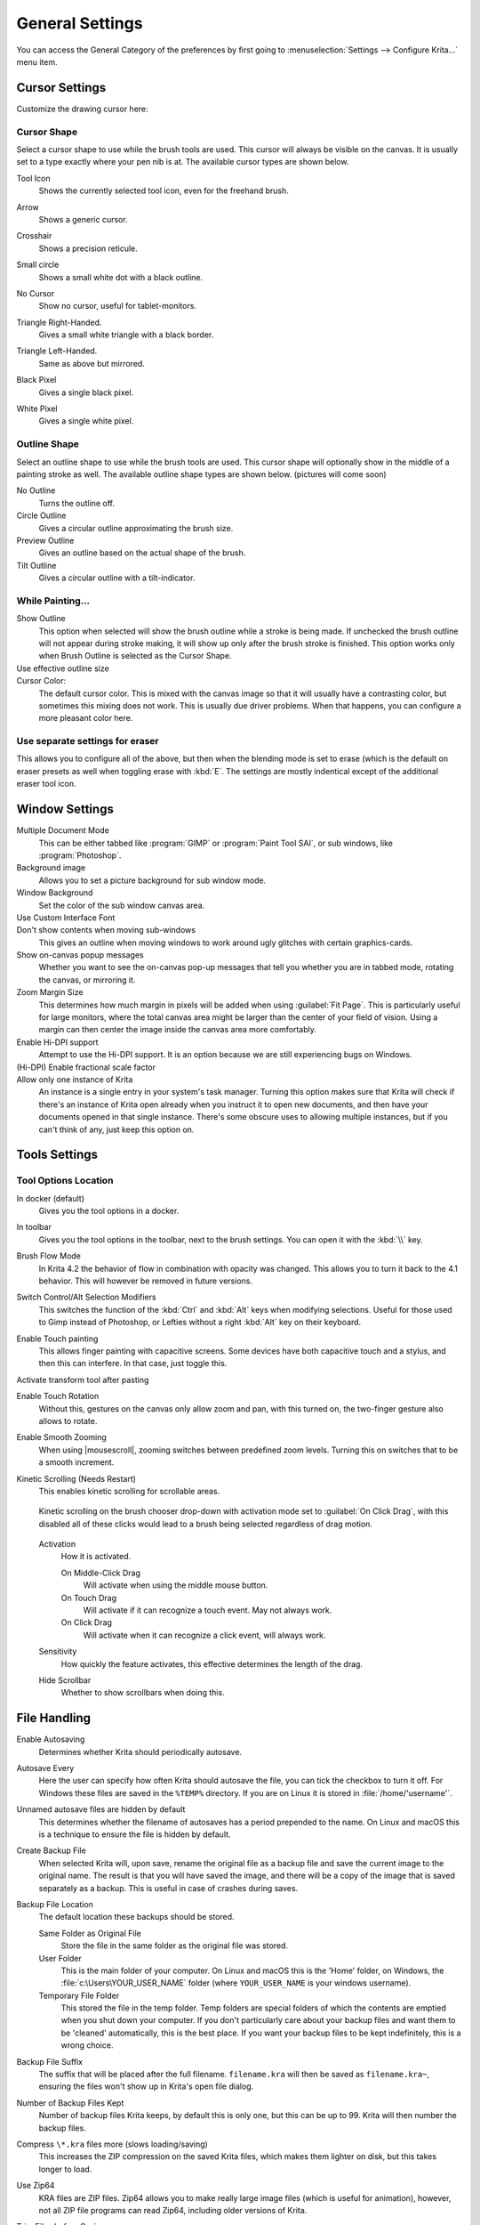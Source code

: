 .. meta::
   :description property=og\:description:
        General Preferences in Krita.

.. metadata-placeholder

   :authors: - Wolthera van Hövell tot Westerflier <griffinvalley@gmail.com>
             - Scott Petrovic
             - Greig
   :license: GNU free documentation license 1.3 or later.

.. index:: Preferences, Settings, Cursor, Autosave, Tabbed Documents, Subwindow Documents, Pop up palette, File Dialog, Maximum Brush Size, Kinetic Scrolling, Sessions
.. _general_settings:

================
General Settings
================

You can access the General Category of the preferences by first going to :menuselection:`Settings --> Configure Krita...` menu item.

    .. image:: /images/preferences/Krita_Preferences_General.png

Cursor Settings
---------------

Customize the drawing cursor here:

Cursor Shape
~~~~~~~~~~~~

Select a cursor shape to use while the brush tools are used. This cursor will always be visible on the canvas. It is usually set to a type exactly where your pen nib is at. The available cursor types are shown below.

Tool Icon
    Shows the currently selected tool icon, even for the freehand brush. 

    .. image:: /images/preferences/Settings_cursor_tool_icon.png

Arrow
    Shows a generic cursor.

    .. image:: /images/preferences/Settings_cursor_arrow.png

Crosshair
    Shows a precision reticule.

    .. image:: /images/preferences/Settings_cursor_crosshair.png

Small circle
    Shows a small white dot with a black outline.

    .. image:: /images/preferences/Settings_cursor_small_circle.png

No Cursor
    Show no cursor, useful for tablet-monitors.

    .. image:: /images/preferences/Settings_cursor_no_cursor.png

Triangle Right-Handed.
    Gives a small white triangle with a black border.

    .. image:: /images/preferences/Settings_cursor_triangle_righthanded.png

Triangle Left-Handed.
    Same as above but mirrored.

    .. image:: /images/preferences/Settings_cursor_triangle_lefthanded.png

Black Pixel
    Gives a single black pixel.

    .. image:: /images/preferences/Settings_cursor_black_pixel.png

White Pixel
    Gives a single white pixel.

    .. image:: /images/preferences/Settings_cursor_white_pixel.png


Outline Shape
~~~~~~~~~~~~~

Select an outline shape to use while the brush tools are used. This cursor shape will optionally show in the middle of a painting stroke as well. The available outline shape types are shown below. (pictures will come soon)

No Outline
    Turns the outline off.
Circle Outline
    Gives a circular outline approximating the brush size.
Preview Outline
    Gives an outline based on the actual shape of the brush.
Tilt Outline
    Gives a circular outline with a tilt-indicator.



While Painting...
~~~~~~~~~~~~~~~~~

Show Outline
    This option when selected will show the brush outline while a stroke is being made. If unchecked the brush outline will not appear during stroke making, it will show up only after the brush stroke is finished. This option works only when Brush Outline is selected as the Cursor Shape.

    .. versionchanged:: 4.1

        Used to be called "Show Outline When Painting".

Use effective outline size
    .. versionadded:: 4.1 This makes sure that the outline size will always be the maximum possible brush diameter, and not the current one as affected by sensors such as pressure. This makes the cursor a little less noisy to use.

Cursor Color:
    The default cursor color. This is mixed with the canvas image so that it will usually have a contrasting color, but sometimes this mixing does not work. This is usually due driver problems. When that happens, you can configure a more pleasant color here.

Use separate settings for eraser
~~~~~~~~~~~~~~~~~~~~~~~~~~~~~~~~

This allows you to configure all of the above, but then when the blending mode is set to erase (which is the default on eraser presets as well when toggling erase with :kbd:`E`. The settings are mostly indentical except of the additional eraser tool icon.

.. _window_settings:

Window Settings
---------------

Multiple Document Mode
    This can be either tabbed like :program:`GIMP` or :program:`Paint Tool SAI`, or sub windows, like :program:`Photoshop`.
Background image
    Allows you to set a picture background for sub window mode.
Window Background
    Set the color of the sub window canvas area.
Use Custom Interface Font
    .. versionadded:: 4.4.2 This allows you to tweak the interface font and the size. Requires a restart.
    
    
    
Don't show contents when moving sub-windows
    This gives an outline when moving windows to work around ugly glitches with certain graphics-cards.
Show on-canvas popup messages
    Whether you want to see the on-canvas pop-up messages that tell you whether you are in tabbed mode, rotating the canvas, or mirroring it.
Zoom Margin Size
    This determines how much margin in pixels will be added when using :guilabel:`Fit Page`. This is particularly useful for large monitors, where the total canvas area might be larger than the center of your field of vision. Using a margin can then center the image inside the canvas area more comfortably.
    
    .. versionadded:: 5.1
Enable Hi-DPI support
    Attempt to use the Hi-DPI support. It is an option because we are still experiencing bugs on Windows.
(Hi-DPI) Enable fractional scale factor
    .. versionadded:: 5.0 Allow the Hi-DPI support to use fractional (not multiples of 100%) display scaling. If you use a fractional display scaling, this option can make the interface of Krita match the interface size of the rest of your system, but it may cause some visual artifacts.

Allow only one instance of Krita
    An instance is a single entry in your system's task manager. Turning this option makes sure that Krita will check if there's an instance of Krita open already when you instruct it to open new documents, and then have your documents opened in that single instance. There's some obscure uses to allowing multiple instances, but if you can't think of any, just keep this option on.
    
    .. deprecated:: 5.0
    
        Since Krita 5.0 this has been deprecated, as it now uses a SQLite database for handling the resources, and this cannot be managed by multiple instances.

.. _tool_options_settings:

Tools Settings
--------------

Tool Options Location
~~~~~~~~~~~~~~~~~~~~~

In docker (default)
    Gives you the tool options in a docker.
In toolbar
    Gives you the tool options in the toolbar, next to the brush settings. You can open it with the :kbd:`\\` key.

Brush Flow Mode
    In Krita 4.2 the behavior of flow in combination with opacity was changed. This allows you to turn it back to the 4.1 behavior. This will however be removed in future versions.

Switch Control/Alt Selection Modifiers
    This switches the function of the :kbd:`Ctrl` and :kbd:`Alt` keys when modifying selections. Useful for those used to Gimp instead of Photoshop, or Lefties without a right :kbd:`Alt` key on their keyboard.

Enable Touch painting
    This allows finger painting with capacitive screens. Some devices have both capacitive touch and a stylus, and then this can interfere. In that case, just toggle this.

    .. versionchanged:: 5.0
    
        When this is disabled, panning the canvas can be done with by dragging a single finger over the canvas, while when enabled, panning will only be done by dragging three fingers.

Activate transform tool after pasting
    .. versionadded:: 4.2 A convenience feature. When enabling this, the transform tool will activate after pasting for quick moving or rotating.

Enable Touch Rotation
    Without this, gestures on the canvas only allow zoom and pan, with this turned on, the two-finger gesture also allows to rotate.
    
    .. deprecated:: 5.1
    
        Since Krita 5.1, this is removed. Instead it's now possible to configure the navigation gestures inside the :ref:`canvas_input_settings`.
Enable Smooth Zooming
    When using |mousescroll|, zooming switches between predefined zoom levels. Turning this on switches that to be a smooth increment.

Kinetic Scrolling (Needs Restart)
    This enables kinetic scrolling for scrollable areas.

    .. figure:: /images/preferences/Krita_4_0_kinetic_scrolling.gif
       :align: center

       Kinetic scrolling on the brush chooser drop-down with activation mode set to :guilabel:`On Click Drag`, with this disabled all of these clicks would lead to a brush being selected regardless of drag motion.

    Activation
        How it is activated.

        On Middle-Click Drag
            Will activate when using the middle mouse button.
        On Touch Drag
            Will activate if it can recognize a touch event. May not always work.
        On Click Drag
            Will activate when it can recognize a click event, will always work.

    Sensitivity
        How quickly the feature activates, this effective determines the length of the drag.
    Hide Scrollbar
        Whether to show scrollbars when doing this.

.. _file_handling_settings:

File Handling
-------------

.. versionadded:: 4.2

Enable Autosaving
    Determines whether Krita should periodically autosave.
Autosave Every
    Here the user can specify how often Krita should autosave the file, you can tick the checkbox to turn it off. For Windows these files are saved in the ``%TEMP%`` directory. If you are on Linux it is stored in :file:`/home/'username'`.
Unnamed autosave files are hidden by default
    This determines whether the filename of autosaves has a period prepended to the name. On Linux and macOS this is a technique to ensure the file is hidden by default.
Create Backup File
    When selected Krita will, upon save, rename the original file as a backup file and save the current image to the original name. The result is that you will have saved the image, and there will be a copy of the image that is saved separately as a backup. This is useful in case of crashes during saves.
Backup File Location
    The default location these backups should be stored.
    
    Same Folder as Original File
        Store the file in the same folder as the original file was stored.
    User Folder
        This is the main folder of your computer. On Linux and macOS this is the 'Home' folder, on Windows, the :file:`c:\Users\YOUR_USER_NAME` folder (where ``YOUR_USER_NAME`` is your windows username).
    Temporary File Folder
        This stored the file in the temp folder. Temp folders are special folders of which the contents are emptied when you shut down your computer. If you don't particularly care about your backup files and want them to be 'cleaned' automatically, this is the best place. If you want your backup files to be kept indefinitely, this is a wrong choice.
    
Backup File Suffix
    The suffix that will be placed after the full filename. ``filename.kra`` will then be saved as ``filename.kra~``, ensuring the files won't show up in Krita's open file dialog.
Number of Backup Files Kept
    Number of backup files Krita keeps, by default this is only one, but this can be up to 99. Krita will then number the backup files.
Compress ``\*.kra`` files more (slows loading/saving)
    This increases the ZIP compression on the saved Krita files, which makes them lighter on disk, but this takes longer to load.
Use Zip64
    KRA files are ZIP files. Zip64 allows you to make really large image files (which is useful for animation), however, not all ZIP file programs can read Zip64, including older versions of Krita.
Trim Files before Saving
    Normally, Krita will always keep pixels outside the visible canvas area and save that. With this option turned on, Krita will first :ref:`crop <crop_tool>` all the layers to the canvas-area and then save it.
Trim frames when importing animations
    This will crop frames that where imported using any of the options Krita has available. This saves ram, but may not always be what is required.


.. _misc_settings:

Miscellaneous
-------------

When Krita starts
    This is the option for handling :ref:`user sessions <working_sessions>`. It has the following options:

    Open Default Window
        This opens the regular empty window with the last used workspace.
    Load Previous Session
        Load the last opened session. If you have :guilabel:`Save session when Krita closes` toggled, this becomes the last files you had open and the like.
    Show Session Manager
        Show the session manager directly, so you can pick a session.

    .. versionadded:: 4.1
Save session when Krita closes
    Save the current open windows, documents and the like into the current session when closing Krita, so you can resume where you left off.

    .. versionadded:: 4.1
Upon importing Images as Layers, convert to the image color space.
    This makes sure that layers are the same color space as the image, necessary for saving to PSD.
Undo Stack Size
    This is the number of undo commands Krita remembers. You can set the value to 0 for unlimited undo commands.
Enable Logging For Bug Reports
    This controls whether Krita keeps a log of the important actions, which can then be attached to a bug report. You can view the log itself via :menuselection:`Help --> Show Krita Log for Bug Reports`, and the log itself is stored in the shared application settings.
    
    .. note::
    
        Krita does not automatically transfer data anywhere. The log needs to be uploaded by users themselves if necessary.
Hide splash screen on startup.
    This'll hide the splash screen automatically once Krita is fully loaded.

    .. deprecated:: 4.1

        Deprecated because Krita now has a welcome widget when no canvas is open.

Enable Native File Dialog
    This allows you to use the system file dialog. Turned off by default, because we cannot seem to get native file dialogues 100% bug free.
Maximum brush size
    This allows you to set the maximum brush size to a size of up to 10,000 pixels. Do be careful with using this, as a 10,000 pixel size can very quickly be a full gigabyte of data being manipulated, per dab. In other words, this might be slow.
Recalculate animation cache in background.
    Krita will recalculate the cache when you're not doing anything.

    .. versionchanged:: 4.1

        This is now in the :ref:`performance_settings` under :guilabel:`Animation Cache`.
Automatically Pin New layers To Timeline.
    Used with the :ref:`timeline_docker`, this will pin all animation layers to the timeline automatically. Depending on your workflow, this can be quite intense, so hence the option to turn it off.
    
    .. versionadded:: 5.0

Adapt playback range to key frames.
    This option decides whether adding key frames outside the current playback range automatically extends the playback range or not.
    
    .. versionadded:: 5.0

Font DPI Workaround
    We had a bug in Krita 4.x where the DPI of the display affected the DPI of the text.

    Now when loading a file created in Krita 4.4 we convert its font sizes using the DPI of the display and bake this new value into the file. The user can override this behavior by selecting another DPI in here. Setting this value to 72 DPI will effectively disable any scaling.
    
    In Krita 4.x the size of the text was also affected by the HiDPI settings, the best conversion results are dependent on whether `Use HiDPI` and `Use Fractional HiDPI` were used when creating the text. In other words, if you want the text to look exactly the same, try to match the Krita 5 HiDPI settings to the Krita 4 HiDPI settings. You don't have to keep these settings the same after the conversion has happened.
    
    .. versionadded:: 5.0

Whn Pasting Into Krita From Other Applications

    Some applications, like Google Chrome, provide multiple formats when pasting or dropping an image. This toggle asks which of these you prefer.
    
    Prefer downloading the original source (this requires Internet access).
        If the clipboard data contains an URL, Krita will try to download those contents and paste them inside Krita.
    Prefer a local copy (if available; metadata may be lost)
        If the file had been downloaded by your computer previously (for example, to show it inside the web browser), Krita will use that instead.
    Paste the attached sRGB bitmap (no filesystem or Internet access required, but metadata will be lost).
        Just paste the attached bitmap. This will always work, and may be the best option if all you copy images for is to make small edits to share with friends. If you intend to copy and edit HDR images however, this option will make your life harder because the HDR version of the image will not be selected by default.
    Ask each time
        Krita will show a prompt whenever there's multiple options.

    .. versionadded:: 5.1
    
    
.. _resource_settings:

Resources
---------

For determining the location of the resource folder and the cache.

.. versionadded:: 5.0

Cache Location
    Sets where the SQLite Database that manages all the resources is located.
Resource Folder
    Sets where the Resource Folder itself is located.
